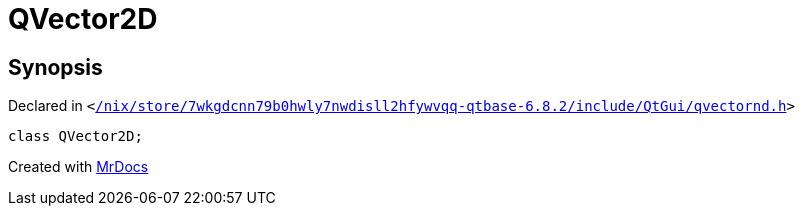 [#QVector2D]
= QVector2D
:relfileprefix: 
:mrdocs:


== Synopsis

Declared in `&lt;https://github.com/PrismLauncher/PrismLauncher/blob/develop/launcher//nix/store/7wkgdcnn79b0hwly7nwdisll2hfywvqq-qtbase-6.8.2/include/QtGui/qvectornd.h#L30[&sol;nix&sol;store&sol;7wkgdcnn79b0hwly7nwdisll2hfywvqq&hyphen;qtbase&hyphen;6&period;8&period;2&sol;include&sol;QtGui&sol;qvectornd&period;h]&gt;`

[source,cpp,subs="verbatim,replacements,macros,-callouts"]
----
class QVector2D;
----






[.small]#Created with https://www.mrdocs.com[MrDocs]#
